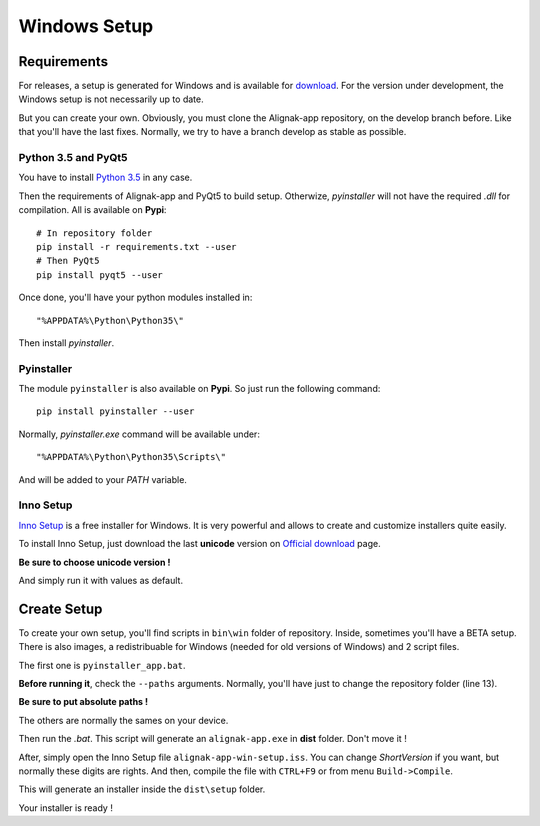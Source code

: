 .. _setup:

Windows Setup
=============

Requirements
------------

For releases, a setup is generated for Windows and is available for `download <https://github.com/Alignak-monitoring-contrib/alignak-app/releases>`_.
For the version under development, the Windows setup is not necessarily up to date.

But you can create your own. Obviously, you must clone the Alignak-app repository, on the develop branch before.
Like that you'll have the last fixes. Normally, we try to have a branch develop as stable as possible.

Python 3.5 and PyQt5
~~~~~~~~~~~~~~~~~~~~

You have to install `Python 3.5 <https://www.python.org/downloads/release>`_ in any case.

Then the requirements of Alignak-app and PyQt5 to build setup. Otherwize, *pyinstaller* will not have the required *.dll* for compilation.
All is available on **Pypi**::

    # In repository folder
    pip install -r requirements.txt --user
    # Then PyQt5
    pip install pyqt5 --user

Once done, you'll have your python modules installed in::

    "%APPDATA%\Python\Python35\"

Then install *pyinstaller*.

Pyinstaller
~~~~~~~~~~~

The module ``pyinstaller`` is also available on **Pypi**. So just run the following command::

    pip install pyinstaller --user

Normally, *pyinstaller.exe* command will be available under::

    "%APPDATA%\Python\Python35\Scripts\"

And will be added to your *PATH* variable.

Inno Setup
~~~~~~~~~~

`Inno Setup <http://www.jrsoftware.org/isinfo.php>`_ is a free installer for Windows.
It is very powerful and allows to create and customize installers quite easily.

To install Inno Setup, just download the last **unicode** version on `Official download <http://www.jrsoftware.org/isdl.php>`_ page.

**Be sure to choose unicode version !**

And simply run it with values as default.

Create Setup
------------

To create your own setup, you'll find scripts in ``bin\win`` folder of repository.
Inside, sometimes you'll have a BETA setup. There is also images, a redistribuable for Windows (needed for old versions of Windows) and 2 script files.

The first one is ``pyinstaller_app.bat``.

**Before running it**, check the ``--paths`` arguments.
Normally, you'll have just to change the repository folder (line 13).

**Be sure to put absolute paths !**

The others are normally the sames on your device.

Then run the *.bat*. This script will generate an ``alignak-app.exe`` in **dist** folder. Don't move it !

After, simply open the Inno Setup file ``alignak-app-win-setup.iss``. You can change *ShortVersion* if you want, but normally these digits are rights.
And then, compile the file with ``CTRL+F9`` or from menu ``Build->Compile``.

This will generate an installer inside the ``dist\setup`` folder.

Your installer is ready !